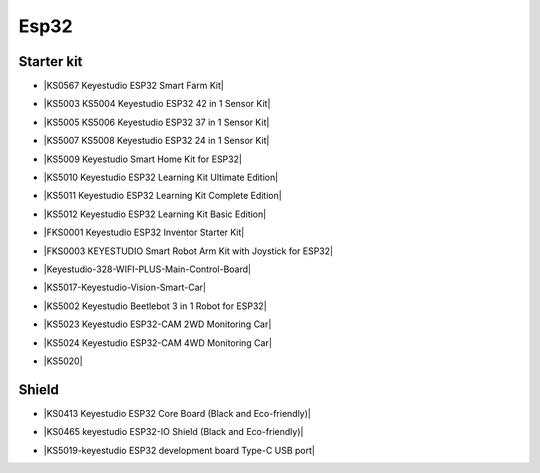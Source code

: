 =====
Esp32
=====


Starter kit
=================



* |KS0567 Keyestudio ESP32 Smart Farm Kit|

.. |KS0567 Keyestudio ESP32 Smart Farm Kit| raw:: html

  <a href="https://docs.keyestudio.com/projects/KS0567/en/latest/" target="_blank">KS0567 Keyestudio ESP32 Smart Farm Kit</a>


* |KS5003 KS5004 Keyestudio ESP32 42 in 1 Sensor Kit|

.. |KS5003 KS5004 Keyestudio ESP32 42 in 1 Sensor Kit| raw:: html

  <a href="https://docs.keyestudio.com/projects/KS5003-KS5004/en/latest/" target="_blank">KS5003 KS5004 Keyestudio ESP32 42 in 1 Sensor Kit</a>


* |KS5005 KS5006 Keyestudio ESP32 37 in 1 Sensor Kit|

.. |KS5005 KS5006 Keyestudio ESP32 37 in 1 Sensor Kit| raw:: html

  <a href="https://docs.keyestudio.com/projects/KS5005/en/latest/" target="_blank">KS5005 KS5006 Keyestudio ESP32 37 in 1 Sensor Kit</a>


* |KS5007 KS5008 Keyestudio ESP32 24 in 1 Sensor Kit|

.. |KS5007 KS5008 Keyestudio ESP32 24 in 1 Sensor Kit| raw:: html

  <a href="https://docs.keyestudio.com/projects/KS5007/en/latest/" target="_blank">KS5007 KS5008 Keyestudio ESP32 24 in 1 Sensor Kit</a>


* |KS5009 Keyestudio Smart Home Kit for ESP32|

.. |KS5009 Keyestudio Smart Home Kit for ESP32| raw:: html

  <a href="https://docs.keyestudio.com/projects/KS5009/en/latest/" target="_blank">KS5009 Keyestudio Smart Home Kit for ESP32</a>


* |KS5010 Keyestudio ESP32 Learning Kit Ultimate Edition|

.. |KS5010 Keyestudio ESP32 Learning Kit Ultimate Edition| raw:: html

  <a href="https://docs.keyestudio.com/projects/KS5010/en/latest/" target="_blank">KS5010 Keyestudio ESP32 Learning Kit Ultimate Edition</a>


* |KS5011 Keyestudio ESP32 Learning Kit Complete Edition|

.. |KS5011 Keyestudio ESP32 Learning Kit Complete Edition| raw:: html

  <a href="https://docs.keyestudio.com/projects/KS5011/en/latest/" target="_blank">KS5011 Keyestudio ESP32 Learning Kit Complete Edition</a>


* |KS5012 Keyestudio ESP32 Learning Kit Basic Edition|

.. |KS5012 Keyestudio ESP32 Learning Kit Basic Edition| raw:: html

  <a href="https://docs.keyestudio.com/projects/KS5012/en/latest/" target="_blank">KS5012 Keyestudio ESP32 Learning Kit Basic Edition</a>


* |FKS0001 Keyestudio ESP32 Inventor Starter Kit|

.. |FKS0001 Keyestudio ESP32 Inventor Starter Kit| raw:: html

  <a href="https://docs.keyestudio.com/projects/FKS0001/en/latest/" target="_blank">FKS0001 Keyestudio ESP32 Inventor Starter Kit</a>


* |FKS0003 KEYESTUDIO Smart Robot Arm Kit with Joystick for ESP32|

.. |FKS0003 KEYESTUDIO Smart Robot Arm Kit with Joystick for ESP32| raw:: html

  <a href="https://docs.keyestudio.com/projects/FKS0003/en/latest/" target="_blank">FKS0003 KEYESTUDIO Smart Robot Arm Kit with Joystick for ESP32</a>


* |Keyestudio-328-WIFI-PLUS-Main-Control-Board|

.. |Keyestudio-328-WIFI-PLUS-Main-Control-Board| raw:: html

  <a href="https://docs.keyestudio.com/projects/KS5013/en/latest/" target="_blank">Keyestudio-328-WIFI-PLUS-Main-Control-Board</a>


* |KS5017-Keyestudio-Vision-Smart-Car|

.. |KS5017-Keyestudio-Vision-Smart-Car| raw:: html

  <a href="https://docs.keyestudio.com/projects/KS5017/en/latest/" target="_blank">KS5017-Keyestudio-Vision-Smart-Car</a>


* |KS5002 Keyestudio Beetlebot 3 in 1 Robot for ESP32|

.. |KS5002 Keyestudio Beetlebot 3 in 1 Robot for ESP32| raw:: html

  <a href="https://docs.keyestudio.com/projects/KS5002/en/latest/" target="_blank">KS5002 Keyestudio Beetlebot 3 in 1 Robot for ESP32</a>


* |KS5023 Keyestudio ESP32-CAM 2WD Monitoring Car|

.. |KS5023 Keyestudio ESP32-CAM 2WD Monitoring Car| raw:: html

  <a href="https://docs.keyestudio.com/projects/KS5023/en/latest/" target="_blank">KS5023 Keyestudio ESP32-CAM 2WD Monitoring Car</a>


* |KS5024 Keyestudio ESP32-CAM 4WD Monitoring Car|

.. |KS5024 Keyestudio ESP32-CAM 4WD Monitoring Car| raw:: html

  <a href="https://docs.keyestudio.com/projects/KS5024/en/latest/" target="_blank">KS5024 Keyestudio ESP32-CAM 4WD Monitoring Car</a>


* |KS5020|

.. |KS5020| raw:: html

  <a href="https://docs.keyestudio.com/projects/KS5020/en/latest/" target="_blank">KS5020</a>





Shield
============

* |KS0413 Keyestudio ESP32 Core Board (Black and Eco-friendly)|

.. |KS0413 Keyestudio ESP32 Core Board (Black and Eco-friendly)| raw:: html

  <a href="https://docs.keyestudio.com/projects/KS0413/en/latest/" target="_blank">KS0413 Keyestudio ESP32 Core Board (Black and Eco-friendly)</a>


* |KS0465 keyestudio ESP32-IO Shield (Black and Eco-friendly)|

.. |KS0465 keyestudio ESP32-IO Shield (Black and Eco-friendly)| raw:: html

  <a href="https://docs.keyestudio.com/projects/KS0465/en/latest/" target="_blank">KS0465 keyestudio ESP32-IO Shield (Black and Eco-friendly)</a>


* |KS5019-keyestudio ESP32 development board Type-C USB port|

.. |KS5019-keyestudio ESP32 development board Type-C USB port| raw:: html

  <a href="https://docs.keyestudio.com/projects/KS5019/en/latest/" target="_blank">KS5019-keyestudio ESP32 development board Type-C USB port</a>








































